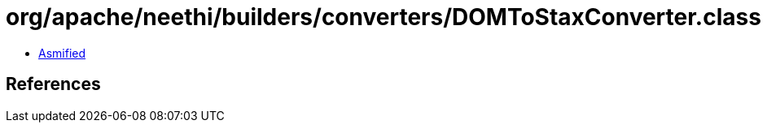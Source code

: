 = org/apache/neethi/builders/converters/DOMToStaxConverter.class

 - link:DOMToStaxConverter-asmified.java[Asmified]

== References

